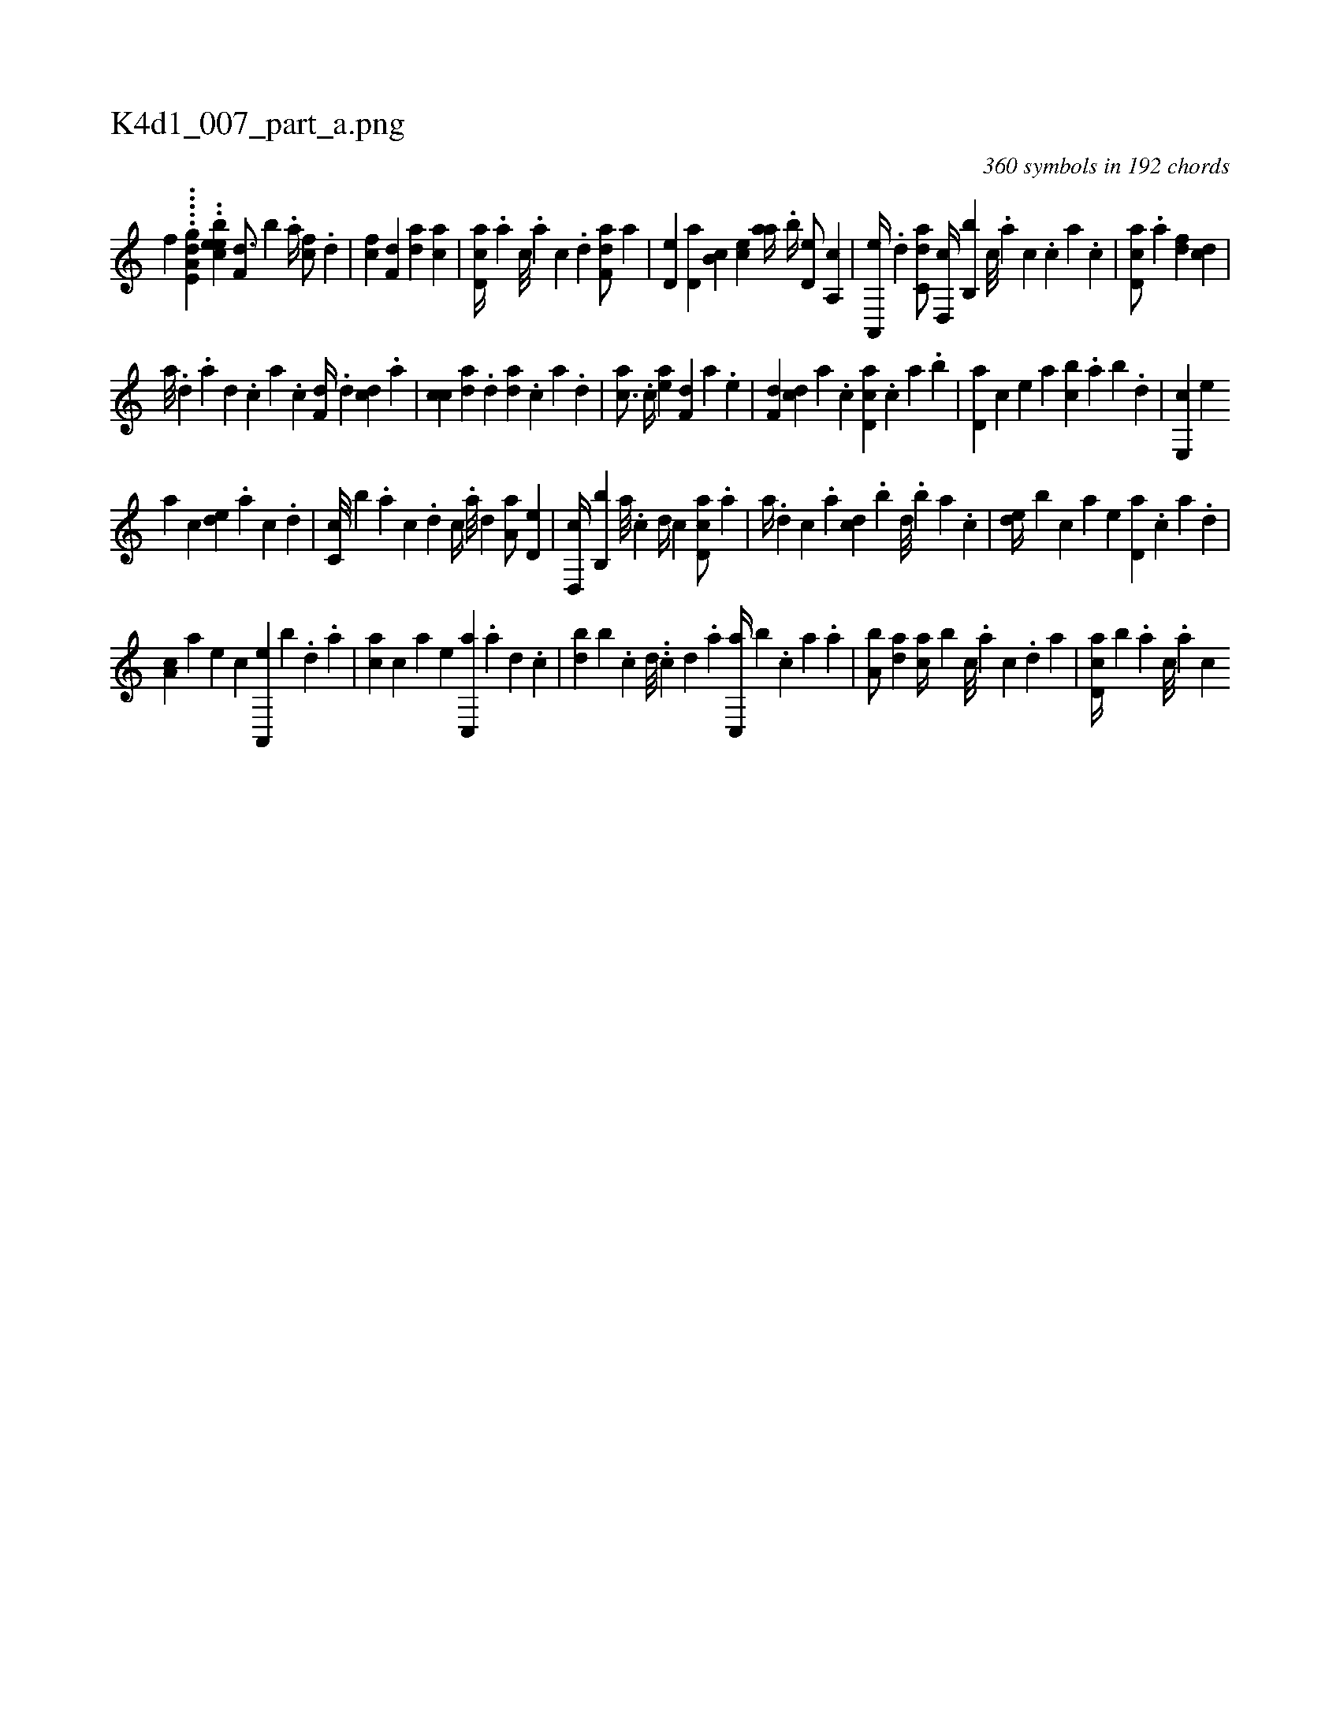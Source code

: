 X:1
%
%%titleleft true
%%tabaddflags 0
%%tabrhstyle grid
%
T:K4d1_007_part_a.png
C:360 symbols in 192 chords
L:1/4
K:italiantab
%
[,,,f] .....[a,e,gd] ..[,,eceb] [f,d3/4] [b] .[,a//] [fc/] .[,d] |\
	[fc] [f,d] [da] [ac] |\
	[cd,a//] .[a] [c///] .[a] [c] .[d] [f,da/] [,,,a] |\
	[,,d,e] [,,d,a] [,,b,c] [,,,ce] [,,aa//] .[,,b//] [,,d,e/] [,a,,c] |\
	[a,,,e//] .[,,d] [c,da/] [,d,,c//] [,b,,b] [,,c///] .[,,a] [,,c] .[,,,c] [,,a] .[,,c] |\
	[,cd,a/] .[a] [,df] [,cd] |
%
[,a///] .[,,d] .[,,a] [,,d] .[,,c] [,,a] .[,,c] [f,d//] .[d] [cd] .[a] |\
	[ch] .[,c] [da] .[,,d] [da] .[c] [a] .[,d] |\
	[ac3/4] .[c//] [ea] [f,d] [,a] .[e] |\
	[f,d] [cd] [a] .[,c] [cd,a] .[,,,c] [,,a] .[,,b] |\
	[,,d,a] [,,,,c] [,,,,e] [,,,a] [,,bc] .[,,a] [,,b] .[,,d] |\
	[,e,,c] [,,,,e] 
%
[,,,a] [,,,c] [,,de] .[,a] [,c] .[,d] |\
	[,c,c///] [,,,b] .[,a] [,c] .[,d] [,c//] .[,a///] [,,d] [,a,a/] [,,d,e] |\
	[,d,,c//] [,b,,b] [,,a///] .[,,c] [,,d//] [,,c] [,cd,a/] .[a] |\
	[,,,,a//] .[,d] [,c] .[,a] [,cd] .[,,b] [,,d///] .[,,b] [,,a] .[,,,c] |\
	[,,de//] [,,b] [,,,c] [,,,a] [,,,,e] [,d,a] .[,c] [,a] .[,,d] |
%
[,a,c] [,,,a] [,,,,e] [,,,,c] [a,,,e] [,,,,b] .[,d] .[,a] |\
	[,ca] [,,,c] [,,,a] [,,,,e] [c,,a] .[a] [,d] .[,c] |\
	[,db] [,,b] .[,c] [,d///] ..[,c] [,d] .[a] [c,,a//] [b] .[,,,c] [,,a] .[,,,a] |\
	[a,b/] [,da] [,,,ca//] [,,b] [,c///] .[,a] [,c] .[,,d] [,a] |\
	[,d,ac//] [,b] .[,,,,a] [,,,,c///] .[,,,,a] [,,,,c] 
% number of items: 360


